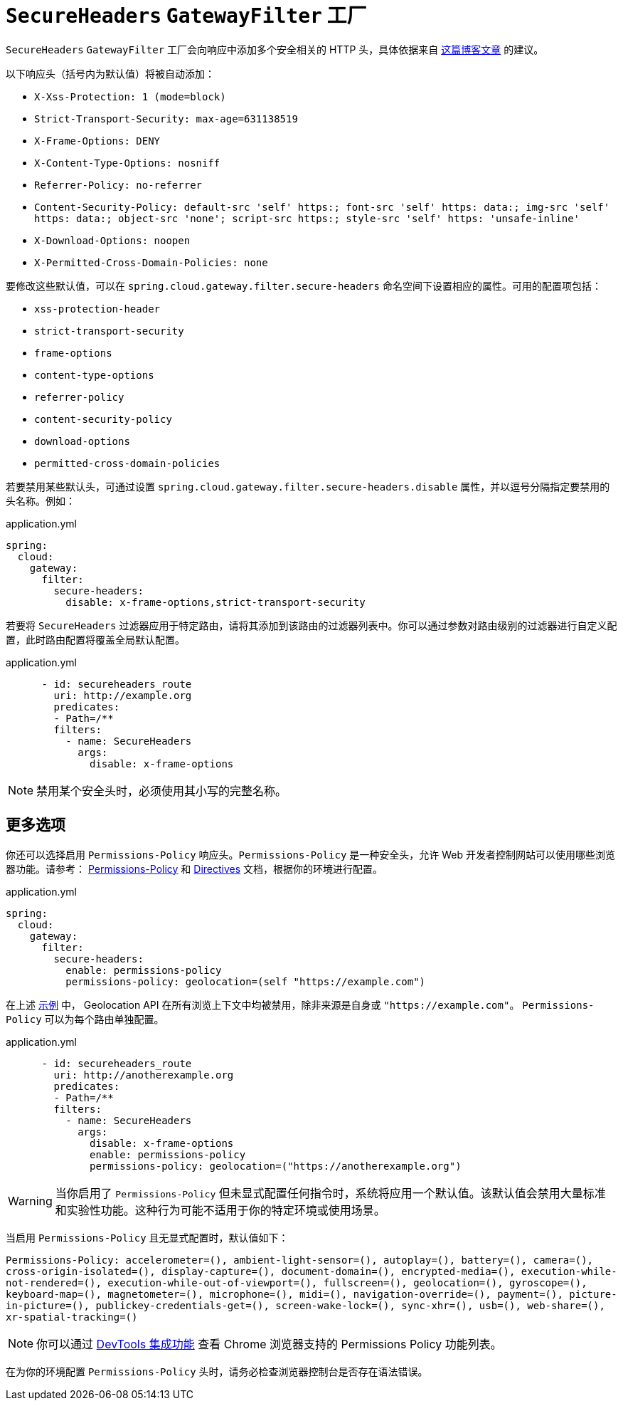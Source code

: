 [[secureheaders-gatewayfilter-factory]]
= `SecureHeaders` `GatewayFilter` 工厂

`SecureHeaders` `GatewayFilter` 工厂会向响应中添加多个安全相关的 HTTP 头，具体依据来自 https://blog.appcanary.com/2017/http-security-headers.html[这篇博客文章] 的建议。

以下响应头（括号内为默认值）将被自动添加：

* `X-Xss-Protection: 1 (mode=block)`
* `Strict-Transport-Security: max-age=631138519`
* `X-Frame-Options: DENY`
* `X-Content-Type-Options: nosniff`
* `Referrer-Policy: no-referrer`
* `Content-Security-Policy: default-src 'self' https:; font-src 'self' https: data:; img-src 'self' https: data:; object-src 'none'; script-src https:; style-src 'self' https: 'unsafe-inline'`
* `X-Download-Options: noopen`
* `X-Permitted-Cross-Domain-Policies: none`

要修改这些默认值，可以在 `spring.cloud.gateway.filter.secure-headers` 命名空间下设置相应的属性。可用的配置项包括：

* `xss-protection-header`
* `strict-transport-security`
* `frame-options`
* `content-type-options`
* `referrer-policy`
* `content-security-policy`
* `download-options`
* `permitted-cross-domain-policies`

若要禁用某些默认头，可通过设置 `spring.cloud.gateway.filter.secure-headers.disable` 属性，并以逗号分隔指定要禁用的头名称。例如：

.application.yml
[source,yaml]
----
spring:
  cloud:
    gateway:
      filter:
        secure-headers:
          disable: x-frame-options,strict-transport-security
----

若要将 `SecureHeaders` 过滤器应用于特定路由，请将其添加到该路由的过滤器列表中。你可以通过参数对路由级别的过滤器进行自定义配置，此时路由配置将覆盖全局默认配置。

.application.yml
[source,yaml]
----
      - id: secureheaders_route
        uri: http://example.org
        predicates:
        - Path=/**
        filters:
          - name: SecureHeaders
            args:
              disable: x-frame-options
----

NOTE: 禁用某个安全头时，必须使用其小写的完整名称。

== 更多选项

你还可以选择启用 `Permissions-Policy` 响应头。`Permissions-Policy` 是一种安全头，允许 Web 开发者控制网站可以使用哪些浏览器功能。请参考：
https://developer.mozilla.org/en-US/docs/Web/HTTP/Headers/Permissions-Policy[Permissions-Policy] 和
https://developer.mozilla.org/en-US/docs/Web/HTTP/Headers/Permissions-Policy#directives[Directives] 文档，根据你的环境进行配置。

.application.yml
[source,yaml]
----
spring:
  cloud:
    gateway:
      filter:
        secure-headers:
          enable: permissions-policy
          permissions-policy: geolocation=(self "https://example.com")
----

在上述 https://developer.mozilla.org/en-US/docs/Web/HTTP/Headers/Permissions-Policy/geolocation[示例] 中，
Geolocation API 在所有浏览上下文中均被禁用，除非来源是自身或 `"https://example.com"`。
`Permissions-Policy` 可以为每个路由单独配置。

.application.yml
[source,yaml]
----
      - id: secureheaders_route
        uri: http://anotherexample.org
        predicates:
        - Path=/**
        filters:
          - name: SecureHeaders
            args:
              disable: x-frame-options
              enable: permissions-policy
              permissions-policy: geolocation=("https://anotherexample.org")
----

WARNING: 当你启用了 `Permissions-Policy` 但未显式配置任何指令时，系统将应用一个默认值。该默认值会禁用大量标准和实验性功能。这种行为可能不适用于你的特定环境或使用场景。

当启用 `Permissions-Policy` 且无显式配置时，默认值如下：

`Permissions-Policy: accelerometer=(), ambient-light-sensor=(), autoplay=(), battery=(), camera=(), cross-origin-isolated=(),
display-capture=(), document-domain=(), encrypted-media=(), execution-while-not-rendered=(), execution-while-out-of-viewport=(),
fullscreen=(), geolocation=(), gyroscope=(), keyboard-map=(), magnetometer=(), microphone=(), midi=(), navigation-override=(),
payment=(), picture-in-picture=(), publickey-credentials-get=(), screen-wake-lock=(), sync-xhr=(), usb=(),
web-share=(), xr-spatial-tracking=()`

NOTE: 你可以通过 https://developer.chrome.com/docs/privacy-security/permissions-policy#chrome_devtools_integration[DevTools 集成功能] 查看 Chrome 浏览器支持的 Permissions Policy 功能列表。

在为你的环境配置 `Permissions-Policy` 头时，请务必检查浏览器控制台是否存在语法错误。